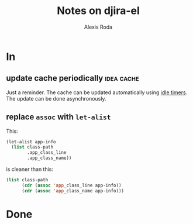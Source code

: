 #+TITLE: Notes on djira-el
#+AUTHOR: Alexis Roda
#+EMAIL: alexis.roda.villalonga@gmail.com

#+TODO: TODO(@) DONE(@)
#+TODO: | CANC(c@)

* In

** update cache periodically                                     :idea:cache:

Just a reminder. The cache can be updated automatically using [[https://www.gnu.org/software/emacs/manual/html_node/elisp/Idle-Timers.html][idle
timers]]. The update can be done asynchronously.

** replace =assoc= with =let-alist=

This:

#+begin_src emacs-lisp
  (let-alist app-info
    (list class-path
          .app_class_line
          .app_class_name))
#+end_src

is cleaner than this:

#+begin_src emacs-lisp
  (list class-path
        (cdr (assoc 'app_class_line app-info))
        (cdr (assoc 'app_class_name app-info)))
#+end_src

* Done


# Local Variables:
# ispell-local-dictionary: "en"
# End:
